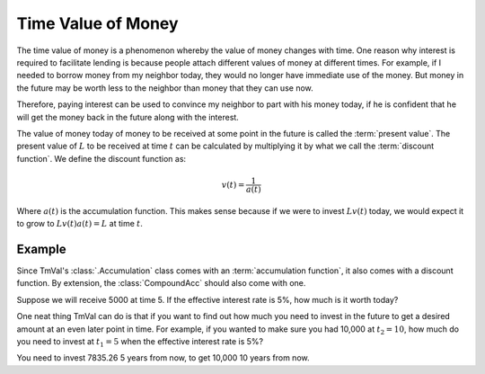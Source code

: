 ========================
Time Value of Money
========================

The time value of money is a phenomenon whereby the value of money changes with time. One reason why interest is required to facilitate lending is because people attach different values of money at different times. For example, if I needed to borrow money from my neighbor today, they would no longer have immediate use of the money. But money in the future may be worth less to the neighbor than money that they can use now.

Therefore, paying interest can be used to convince my neighbor to part with his money today, if he is confident that he will get the money back in the future along with the interest.

The value of money today of money to be received at some point in the future is called the :term:`present value`. The present value of :math:`L` to be received at time :math:`t` can be calculated by multiplying it by what we call the :term:`discount function`. We define the discount function as:

.. math::

   v(t) = \frac{1}{a(t)}

Where :math:`a(t)` is the accumulation function. This makes sense because if we were to invest :math:`Lv(t)` today, we would expect it to grow to :math:`Lv(t)a(t) = L` at time :math:`t`.

Example
=========

Since TmVal's :class:`.Accumulation` class comes with an :term:`accumulation function`, it also comes with a discount function. By extension, the :class:`CompoundAcc` should also come with one.

Suppose we will receive 5000 at time 5. If the effective interest rate is 5%, how much is it worth today?

.. ipython:: python

   from tmval import CompoundAcc

   my_acc = CompoundAcc(.05)

   pv = my_acc.discount_func(t=5, fv=5000)

   print(pv)

One neat thing TmVal can do is that if you want to find out how much you need to invest in the future to get a desired amount at an even later point in time. For example, if you wanted to make sure you had 10,000 at :math:`t_2 = 10`, how much do you need to invest at :math:`t_1 = 5` when the effective interest rate is 5%?

.. ipython:: python

   from tmval import CompoundAcc

   my_acc = CompoundAcc(.05)

   future_principal = my_acc.future_principal(t1=5, t2=10, fv=10000)

   print(future_principal)

You need to invest 7835.26 5 years from now, to get 10,000 10 years from now.
